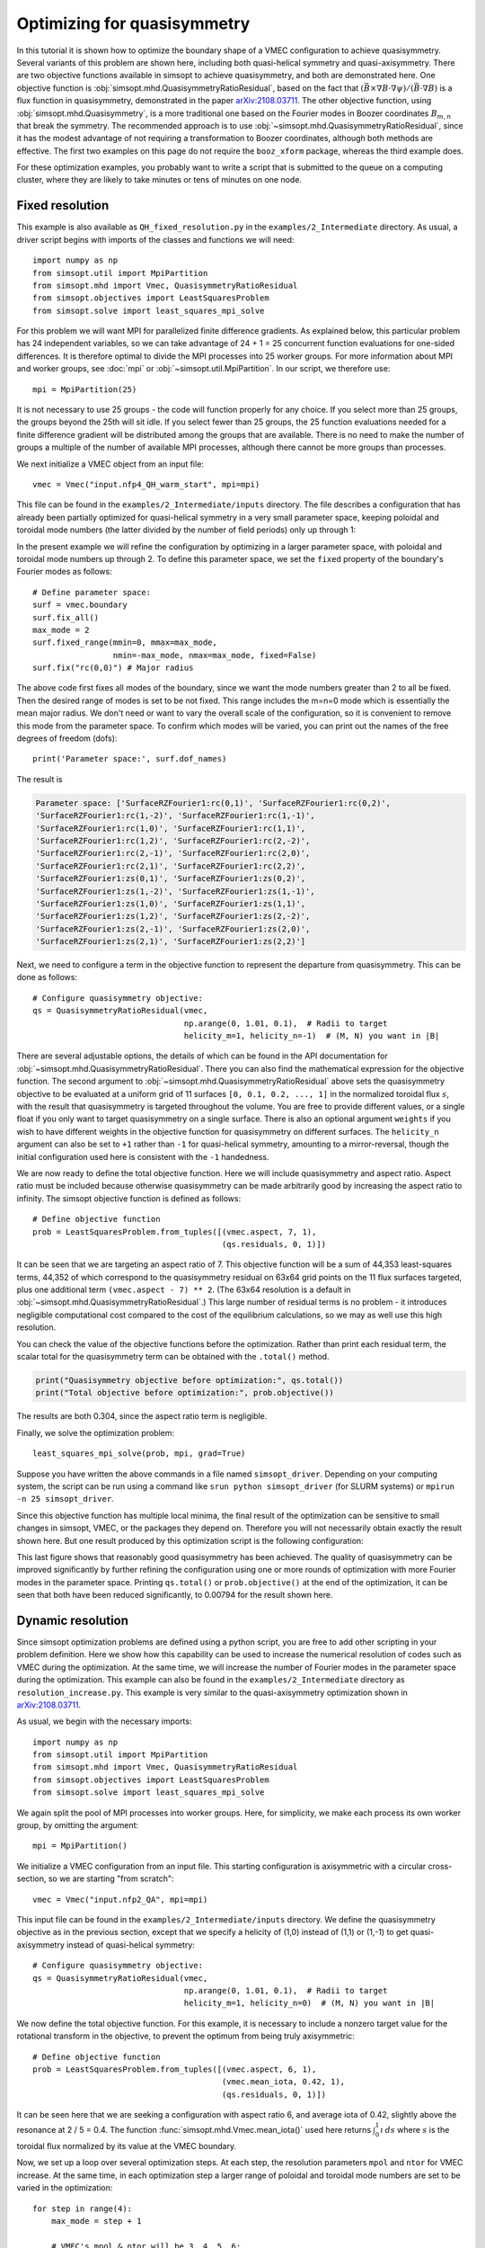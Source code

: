 Optimizing for quasisymmetry
============================

In this tutorial it is shown how to optimize the boundary shape of a
VMEC configuration to achieve quasisymmetry.  Several variants of this
problem are shown here, including both quasi-helical symmetry and
quasi-axisymmetry.  There are two objective functions available in
simsopt to achieve quasisymmetry, and both are demonstrated here.  One
objective function is
:obj:`simsopt.mhd.QuasisymmetryRatioResidual`, based
on the fact that :math:`(\vec{B}\times\nabla B
\cdot\nabla\psi)/(\vec{B}\cdot\nabla B)` is a flux function in
quasisymmetry, demonstrated in the paper `arXiv:2108.03711
<https://arxiv.org/pdf/2108.03711>`__.  The other objective function,
using :obj:`simsopt.mhd.Quasisymmetry`, is a more traditional
one based on the Fourier modes in Boozer coordinates :math:`B_{m,n}`
that break the symmetry. The recommended approach is to use
:obj:`~simsopt.mhd.QuasisymmetryRatioResidual`, since
it has the modest advantage of not requiring a transformation to
Boozer coordinates, although both methods are effective. The first two
examples on this page do not require the ``booz_xform`` package,
whereas the third example does.

For these optimization examples, you probably want to write a script
that is submitted to the queue on a computing cluster, where they are
likely to take minutes or tens of minutes on one node.



Fixed resolution
----------------

..
   This example was run on IPP-Cobra in /ptmp/mlan/20211217-01-simsopt_docs_tutorials/20211217-01-001_QH_fixed_resolution
   The final configuration is also available at
   ~/Box Sync/work21/wout_20211217-01-001_simsopt_docs_tutorials_nfp4_QH_warm_start_000_000038.nc

This example is also available as ``QH_fixed_resolution.py`` in the
``examples/2_Intermediate`` directory.  As usual, a driver script begins with
imports of the classes and functions we will need::

  import numpy as np
  from simsopt.util import MpiPartition
  from simsopt.mhd import Vmec, QuasisymmetryRatioResidual
  from simsopt.objectives import LeastSquaresProblem
  from simsopt.solve import least_squares_mpi_solve

For this problem we will want MPI for parallelized finite difference
gradients. As explained below, this particular problem has 24
independent variables, so we can take advantage of 24 + 1 = 25 concurrent
function evaluations for one-sided differences. It is therefore
optimal to divide the MPI processes into 25 worker groups. For more
information about MPI and worker groups, see :doc:`mpi` or
:obj:`~simsopt.util.MpiPartition`.  In our script, we therefore
use::

  mpi = MpiPartition(25)

It is not necessary to use 25 groups - the code will function properly
for any choice.  If you select more than 25 groups, the groups beyond
the 25th will sit idle. If you select fewer than 25 groups, the 25
function evaluations needed for a finite difference gradient will be
distributed among the groups that are available.  There is no need to
make the number of groups a multiple of the number of available MPI
processes, although there cannot be more groups than processes.

We next initialize a VMEC object from an input file::

  vmec = Vmec("input.nfp4_QH_warm_start", mpi=mpi)

This file can be found in the ``examples/2_Intermediate/inputs``
directory. The file describes a configuration that has already been
partially optimized for quasi-helical symmetry in a very small
parameter space, keeping poloidal and toroidal mode numbers (the
latter divided by the number of field periods) only up through 1:

.. image:: example_quasisymmetry_QH_before.png
   :width: 400

In the present example we will refine the configuration by optimizing
in a larger parameter space, with poloidal and toroidal mode numbers
up through 2. To define this parameter space, we set the ``fixed``
property of the boundary's Fourier modes as follows::

  # Define parameter space:
  surf = vmec.boundary
  surf.fix_all()
  max_mode = 2
  surf.fixed_range(mmin=0, mmax=max_mode,
                   nmin=-max_mode, nmax=max_mode, fixed=False)
  surf.fix("rc(0,0)") # Major radius

The above code first fixes all modes of the boundary, since we want
the mode numbers greater than 2 to all be fixed. Then the desired
range of modes is set to be not fixed. This range includes the m=n=0
mode which is essentially the mean major radius. We don't need or want
to vary the overall scale of the configuration, so it is convenient to
remove this mode from the parameter space. To confirm which modes will
be varied, you can print out the names of the free degrees of freedom
(dofs)::

  print('Parameter space:', surf.dof_names)

The result is

.. code-block::

   Parameter space: ['SurfaceRZFourier1:rc(0,1)', 'SurfaceRZFourier1:rc(0,2)',
   'SurfaceRZFourier1:rc(1,-2)', 'SurfaceRZFourier1:rc(1,-1)',
   'SurfaceRZFourier1:rc(1,0)', 'SurfaceRZFourier1:rc(1,1)',
   'SurfaceRZFourier1:rc(1,2)', 'SurfaceRZFourier1:rc(2,-2)',
   'SurfaceRZFourier1:rc(2,-1)', 'SurfaceRZFourier1:rc(2,0)',
   'SurfaceRZFourier1:rc(2,1)', 'SurfaceRZFourier1:rc(2,2)',
   'SurfaceRZFourier1:zs(0,1)', 'SurfaceRZFourier1:zs(0,2)',
   'SurfaceRZFourier1:zs(1,-2)', 'SurfaceRZFourier1:zs(1,-1)',
   'SurfaceRZFourier1:zs(1,0)', 'SurfaceRZFourier1:zs(1,1)',
   'SurfaceRZFourier1:zs(1,2)', 'SurfaceRZFourier1:zs(2,-2)',
   'SurfaceRZFourier1:zs(2,-1)', 'SurfaceRZFourier1:zs(2,0)',
   'SurfaceRZFourier1:zs(2,1)', 'SurfaceRZFourier1:zs(2,2)']

Next, we need to configure a term in the objective function to
represent the departure from quasisymmetry. This can be done as
follows::

  # Configure quasisymmetry objective:
  qs = QuasisymmetryRatioResidual(vmec,
                                  np.arange(0, 1.01, 0.1),  # Radii to target
				  helicity_m=1, helicity_n=-1)  # (M, N) you want in |B|

There are several adjustable options, the details of which can be
found in the API documentation for
:obj:`~simsopt.mhd.QuasisymmetryRatioResidual`.
There you can also find the mathematical expression for the objective
function.  The second argument to
:obj:`~simsopt.mhd.QuasisymmetryRatioResidual` above
sets the quasisymmetry objective to be evaluated at a uniform grid of
11 surfaces ``[0, 0.1, 0.2, ..., 1]`` in the normalized toroidal flux
:math:`s`, with the result that quasisymmetry is targeted throughout
the volume.  You are free to provide different values, or a single
float if you only want to target quasisymmetry on a single
surface. There is also an optional argument ``weights`` if you wish to
have different weights in the objective function for quasisymmetry on
different surfaces. The ``helicity_n`` argument can also be set to
``+1`` rather than ``-1`` for quasi-helical symmetry, amounting to a
mirror-reversal, though the initial configuration used here is
consistent with the ``-1`` handedness.

We are now ready to define the total objective function. Here we will
include quasisymmetry and aspect ratio. Aspect ratio must be included
because otherwise quasisymmetry can be made arbitrarily good by
increasing the aspect ratio to infinity. The simsopt objective
function is defined as follows::

  # Define objective function
  prob = LeastSquaresProblem.from_tuples([(vmec.aspect, 7, 1),
                                          (qs.residuals, 0, 1)])

It can be seen that we are targeting an aspect ratio of 7. This
objective function will be a sum of 44,353 least-squares terms, 44,352
of which correspond to the quasisymmetry residual on 63x64 grid points
on the 11 flux surfaces targeted, plus one additional term
``(vmec.aspect - 7) ** 2``. (The 63x64 resolution is a default in
:obj:`~simsopt.mhd.QuasisymmetryRatioResidual`.)  This
large number of residual terms is no problem - it introduces
negligible computational cost compared to the cost of the equilibrium
calculations, so we may as well use this high resolution.

You can check the value of the objective functions before the
optimization. Rather than print each residual term, the scalar total
for the quasisymmetry term can be obtained with the ``.total()``
method.

.. code-block::

   print("Quasisymmetry objective before optimization:", qs.total())
   print("Total objective before optimization:", prob.objective())

The results are both 0.304, since the aspect ratio term is negligible.

Finally, we solve the optimization problem::

  least_squares_mpi_solve(prob, mpi, grad=True)

Suppose you have written the above commands in a file named
``simsopt_driver``.  Depending on your computing system, the script
can be run using a command like ``srun python simsopt_driver`` (for
SLURM systems) or ``mpirun -n 25 simsopt_driver``.

Since this objective function has multiple local minima, the final
result of the optimization can be sensitive to small changes in
simsopt, VMEC, or the packages they depend on. Therefore you will not
necessarily obtain exactly the result shown here. But one result
produced by this optimization script is the following configuration:

.. image:: example_quasisymmetry_QH_after.png
   :width: 400
.. image:: example_quasisymmetry_QH_after_3D.png
   :width: 400
..
   Figure produced by ~/Box Sync/MATLAB/m20210207_plotVMECWout.m
.. image:: example_quasisymmetry_QH_after_Boozer.png
   :width: 400
..
   Figure produced by ~/Box Sync/work21/boozPlotHalfFluxUnfilled wout_20211217-01-001_simsopt_docs_tutorials_nfp4_QH_warm_start_000_000038.nc

This last figure shows that reasonably good quasisymmetry has been
achieved. The quality of quasisymmetry can be improved significantly
by further refining the configuration using one or more rounds of
optimization with more Fourier modes in the parameter space. Printing
``qs.total()`` or ``prob.objective()`` at the end of the optimization,
it can be seen that both have been reduced significantly, to 0.00794
for the result shown here.


Dynamic resolution
------------------
..
   This example was run on IPP-Cobra in /ptmp/mlan/20211217-01-simsopt_docs_tutorials/20211217-01-003_QA_dynamic_resolution
   The final configuration is also available at
   ~/Box Sync/work21/wout_20211217-01-003_simsopt_docs_tutorials_QA_dynamic_resolution_000_000205.nc

Since simsopt optimization problems are defined using a python script,
you are free to add other scripting in your problem definition. Here
we show how this capability can be used to increase the numerical
resolution of codes such as VMEC during the optimization. At the same
time, we will increase the number of Fourier modes in the parameter
space during the optimization. This example can also be found in the
``examples/2_Intermediate`` directory as
``resolution_increase.py``. This example is very similar to the
quasi-axisymmetry optimization shown in `arXiv:2108.03711
<https://arxiv.org/pdf/2108.03711>`__.

As usual, we begin with the necessary imports::

  import numpy as np
  from simsopt.util import MpiPartition
  from simsopt.mhd import Vmec, QuasisymmetryRatioResidual
  from simsopt.objectives import LeastSquaresProblem
  from simsopt.solve import least_squares_mpi_solve

We again split the pool of MPI processes into worker groups. Here, for
simplicity, we make each process its own worker group, by omitting the
argument::

  mpi = MpiPartition()

We initialize a VMEC configuration from an input file. This starting
configuration is axisymmetric with a circular cross-section, so we are
starting "from scratch"::

  vmec = Vmec("input.nfp2_QA", mpi=mpi)

This input file can be found in the ``examples/2_Intermediate/inputs``
directory. We define the quasisymmetry objective as in the previous
section, except that we specify a helicity of (1,0) instead of (1,1)
or (1,-1) to get quasi-axisymmetry instead of quasi-helical symmetry::

  # Configure quasisymmetry objective:
  qs = QuasisymmetryRatioResidual(vmec,
                                  np.arange(0, 1.01, 0.1),  # Radii to target
				  helicity_m=1, helicity_n=0)  # (M, N) you want in |B|
				  
We now define the total objective function. For this example, it is
necessary to include a nonzero target value for the rotational
transform in the objective, to prevent the optimum from being truly
axisymmetric::

  # Define objective function
  prob = LeastSquaresProblem.from_tuples([(vmec.aspect, 6, 1),
                                          (vmec.mean_iota, 0.42, 1),
                                          (qs.residuals, 0, 1)])

It can be seen here that we are seeking a configuration with aspect
ratio 6, and average iota of 0.42, slightly above the resonance at 2 /
5 = 0.4. The function :func:`simsopt.mhd.Vmec.mean_iota()` used
here returns :math:`\int_0^1 \iota\, ds` where :math:`s` is the
toroidal flux normalized by its value at the VMEC boundary.

Now, we set up a loop over several optimization steps. At each step,
the resolution parameters ``mpol`` and ``ntor`` for VMEC increase. At
the same time, in each optimization step a larger range of poloidal
and toroidal mode numbers are set to be varied in the optimization::

  for step in range(4):
      max_mode = step + 1
    
      # VMEC's mpol & ntor will be 3, 4, 5, 6:
      vmec.indata.mpol = 3 + step
      vmec.indata.ntor = vmec.indata.mpol
    
      if mpi.proc0_world:
          print("Beginning optimization with max_mode =", max_mode, \
                ", vmec mpol=ntor=", vmec.indata.mpol, \
                ". Previous vmec iteration = ", vmec.iter)

      # Define parameter space:
      surf.fix_all()
      surf.fixed_range(mmin=0, mmax=max_mode, 
                       nmin=-max_mode, nmax=max_mode, fixed=False)
      surf.fix("rc(0,0)") # Major radius

      # Carry out the optimization for this step:
      least_squares_mpi_solve(prob, mpi, grad=True)

      if mpi.proc0_world:
          print("Done optimization with max_mode =", max_mode, \
                ". Final vmec iteration = ", vmec.iter)

If you like, other parameters could be adjusted at each step too, such
as the radial resolution or number of iterations in VMEC, the solver
tolerances, or the maximum number of iteration of the optimization
algorithm.

As in the previous section, the final result of this optimization can
be sensitive to small changes in simsopt, VMEC, or the packages they
depend on. Therefore you will not necessarily obtain exactly the
result shown here. But one result produced by this optimization script
is the following configuration:

.. image:: example_quasisymmetry_QA_after.png
   :width: 400
.. image:: example_quasisymmetry_QA_after_3D.png
   :width: 400
..
   Figure produced by ~/Box Sync/MATLAB/m20210207_plotVMECWout.m
.. image:: example_quasisymmetry_QA_after_Boozer.png
   :width: 400
..
   Figure produced by ~/Box Sync/work21/boozPlotHalfFluxUnfilled wout_20211217-01-003_simsopt_docs_tutorials_QA_dynamic_resolution_000_000205.nc


Bmn objective
-------------

Here we show an alternative method of quasisymmetry optimization using
a different objective function,
:obj:`simsopt.mhd.Quasisymmetry`, based on the
symmetry-breaking Fourier mode aplitudes :math:`B_{m,n}` in Boozer
coordinates.  This example can also be found in the
``examples/2_Intermediate`` directory as
``resolution_increase_boozer.py``.

In this case, the imports needed are::

  from simsopt.util import MpiPartition
  from simsopt.mhd import Vmec, Boozer, Quasisymmetry
  from simsopt.objectives import LeastSquaresProblem
  from simsopt.solve import least_squares_mpi_solve

We again split the pool of MPI processes into worker groups and
initialize a ``Vmec`` object as in the previous example::

  mpi = MpiPartition()
  vmec = Vmec("input.nfp2_QA", mpi=mpi)

This input file, corresponding to an axisymmetric torus with circular
cross-section, can be found in the ``examples/2_Intermediate/inputs``
directory. Next, this alternative quasisymmetry objective can be
created as follows::

  # Configure quasisymmetry objective:
  boozer = Boozer(vmec)
  qs = Quasisymmetry(boozer,
                     0.5, # Radius to target
                     1, 0) # (M, N) you want in |B|

There are several adjustable options, the details of which can be
found in the API documentation for :obj:`~simsopt.mhd.Boozer`
and :obj:`~simsopt.mhd.Quasisymmetry`. The numerical resolution
of the Boozer-coordinate transformation can be adjusted by passing
parameters to the :obj:`~simsopt.mhd.Boozer` constructor, as in
``Boozer(vmec, mpol=64, ntor=32)``. The second argument to
``Quasisymmetry`` above sets the quasisymmetry objective to be
evaluated at normalized toroidal flux of 0.5, but you are free to
provide different values.  Or, a list of values can be provided to
target quasisymmetry on multiple surfaces. The
:obj:`~simsopt.mhd.Quasisymmetry` also has optional arguments
to adjust the normalization and weighting of different Fourier modes.

We now define the total objective function. As with the previous
quasi-axisymmetry example, it is necessary to include a nonzero target
value for the rotational transform in the objective, to prevent the
optimum from being truly axisymmetric. Here we will constrain iota
at the edge and magnetic axis, in order to prescribe the magnetic shear::

  # Define objective function
  prob = LeastSquaresProblem.from_tuples([(vmec.aspect, 6, 1),
                                          (vmec.iota_axis, 0.465, 1),
                                          (vmec.iota_edge, 0.495, 1),
                                          (qs.residuals, 0, 1)])

It can be seen here that we are seeking a configuration with aspect
ratio 6, and iota slightly below 0.5.

Now, we set up a loop over several optimization steps. At each step,
the resolution parameters ``mpol`` and ``ntor`` for VMEC increase, as
do the the Fourier resolution parameters for ``booz_xform``. At the
same time, in each optimization step a larger range of poloidal and
toroidal mode numbers are set to be varied in the optimization::

  for step in range(4):
      max_mode = step + 1
    
      # VMEC's mpol & ntor will be 3, 4, 5, 6:
      vmec.indata.mpol = 3 + step
      vmec.indata.ntor = vmec.indata.mpol

      # booz_xform's mpol & ntor will be 16, 24, 32, 40:
      boozer.mpol = 16 + step * 8
      boozer.ntor = boozer.mpol
    
      if mpi.proc0_world:
          print("Beginning optimization with max_mode =", max_mode, \
                ", vmec mpol=ntor=", vmec.indata.mpol, \
                ", boozer mpol=ntor=", boozer.mpol, \
                ". Previous vmec iteration = ", vmec.iter)

      # Define parameter space:
      surf.fix_all()
      surf.fixed_range(mmin=0, mmax=max_mode, 
                       nmin=-max_mode, nmax=max_mode, fixed=False)
      surf.fix("rc(0,0)") # Major radius

      # Carry out the optimization for this step:
      least_squares_mpi_solve(prob, mpi, grad=True)

      if mpi.proc0_world:
          print("Done optimization with max_mode =", max_mode, \
                ". Final vmec iteration = ", vmec.iter)

If you like, other parameters could be adjusted at each step too, such
as the radial resolution or number of iterations in VMEC, the solver
tolerances, or the maximum number of iteration of the optimization
algorithm.

As with the previous examples, the final result of this optimization
can be sensitive to small changes in simsopt, VMEC, or the packages
they depend on. Therefore you will not necessarily obtain exactly the
result shown here. But one result produced by this optimization script
is the following configuration:

.. image:: example_quasisymmetry_QA_Bmn_after.png
   :width: 400
.. image:: example_quasisymmetry_QA_Bmn_after_3D.png
   :width: 400
..
   Figure produced by ~/Box Sync/MATLAB/m20210207_plotVMECWout.m
.. image:: example_quasisymmetry_QA_Bmn_after_Boozer.png
   :width: 400
..
   Figure produced by ~/Box Sync/work21/boozPlotHalfFluxUnfilled simsopt_nfp2_QA_20210328-01-020_000_000251/wout_simsopt_nfp2_QA_20210328-01-020_000_000251_scaled.nc
